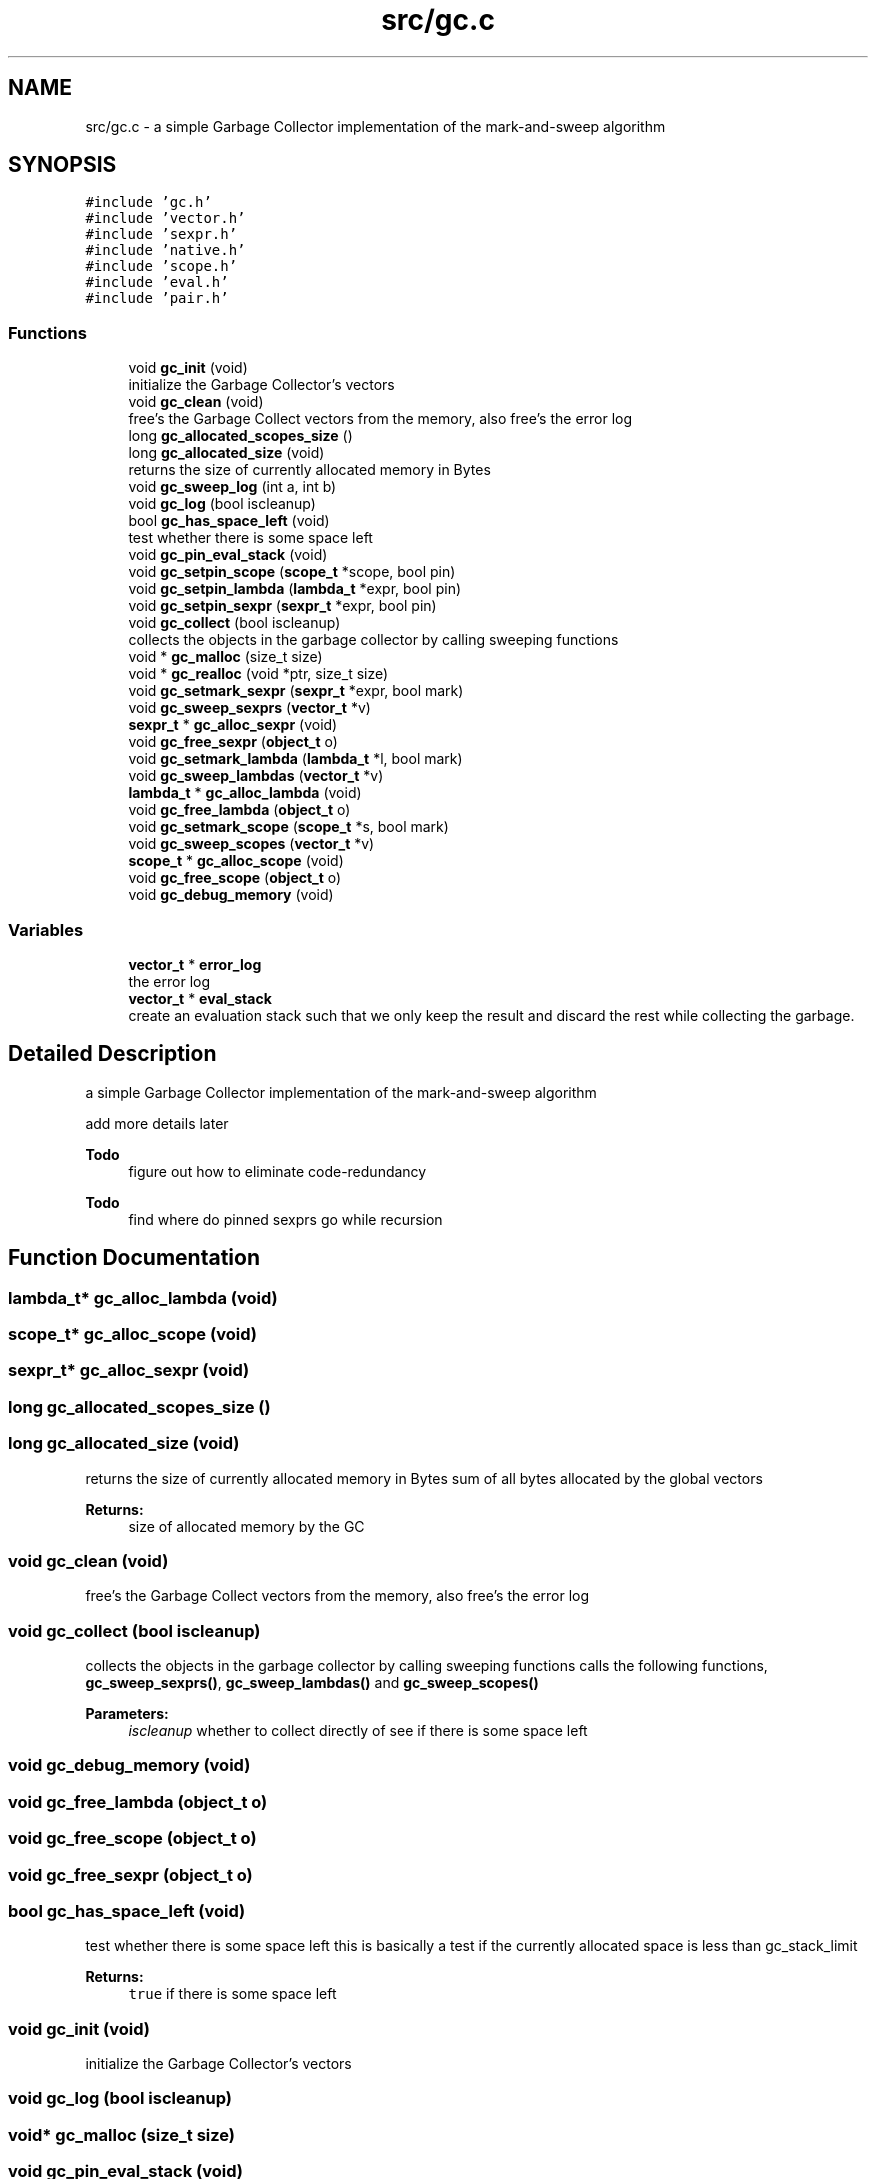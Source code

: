 .TH "src/gc.c" 3 "Sat Dec 1 2018" "Version v0.0.1" "Minimal Scheme/Lisp Interpreter" \" -*- nroff -*-
.ad l
.nh
.SH NAME
src/gc.c \- a simple Garbage Collector implementation of the mark-and-sweep algorithm  

.SH SYNOPSIS
.br
.PP
\fC#include 'gc\&.h'\fP
.br
\fC#include 'vector\&.h'\fP
.br
\fC#include 'sexpr\&.h'\fP
.br
\fC#include 'native\&.h'\fP
.br
\fC#include 'scope\&.h'\fP
.br
\fC#include 'eval\&.h'\fP
.br
\fC#include 'pair\&.h'\fP
.br

.SS "Functions"

.in +1c
.ti -1c
.RI "void \fBgc_init\fP (void)"
.br
.RI "initialize the Garbage Collector's vectors "
.ti -1c
.RI "void \fBgc_clean\fP (void)"
.br
.RI "free's the Garbage Collect vectors from the memory, also free's the error log "
.ti -1c
.RI "long \fBgc_allocated_scopes_size\fP ()"
.br
.ti -1c
.RI "long \fBgc_allocated_size\fP (void)"
.br
.RI "returns the size of currently allocated memory in Bytes "
.ti -1c
.RI "void \fBgc_sweep_log\fP (int a, int b)"
.br
.ti -1c
.RI "void \fBgc_log\fP (bool iscleanup)"
.br
.ti -1c
.RI "bool \fBgc_has_space_left\fP (void)"
.br
.RI "test whether there is some space left "
.ti -1c
.RI "void \fBgc_pin_eval_stack\fP (void)"
.br
.ti -1c
.RI "void \fBgc_setpin_scope\fP (\fBscope_t\fP *scope, bool pin)"
.br
.ti -1c
.RI "void \fBgc_setpin_lambda\fP (\fBlambda_t\fP *expr, bool pin)"
.br
.ti -1c
.RI "void \fBgc_setpin_sexpr\fP (\fBsexpr_t\fP *expr, bool pin)"
.br
.ti -1c
.RI "void \fBgc_collect\fP (bool iscleanup)"
.br
.RI "collects the objects in the garbage collector by calling sweeping functions "
.ti -1c
.RI "void * \fBgc_malloc\fP (size_t size)"
.br
.ti -1c
.RI "void * \fBgc_realloc\fP (void *ptr, size_t size)"
.br
.ti -1c
.RI "void \fBgc_setmark_sexpr\fP (\fBsexpr_t\fP *expr, bool mark)"
.br
.ti -1c
.RI "void \fBgc_sweep_sexprs\fP (\fBvector_t\fP *v)"
.br
.ti -1c
.RI "\fBsexpr_t\fP * \fBgc_alloc_sexpr\fP (void)"
.br
.ti -1c
.RI "void \fBgc_free_sexpr\fP (\fBobject_t\fP o)"
.br
.ti -1c
.RI "void \fBgc_setmark_lambda\fP (\fBlambda_t\fP *l, bool mark)"
.br
.ti -1c
.RI "void \fBgc_sweep_lambdas\fP (\fBvector_t\fP *v)"
.br
.ti -1c
.RI "\fBlambda_t\fP * \fBgc_alloc_lambda\fP (void)"
.br
.ti -1c
.RI "void \fBgc_free_lambda\fP (\fBobject_t\fP o)"
.br
.ti -1c
.RI "void \fBgc_setmark_scope\fP (\fBscope_t\fP *s, bool mark)"
.br
.ti -1c
.RI "void \fBgc_sweep_scopes\fP (\fBvector_t\fP *v)"
.br
.ti -1c
.RI "\fBscope_t\fP * \fBgc_alloc_scope\fP (void)"
.br
.ti -1c
.RI "void \fBgc_free_scope\fP (\fBobject_t\fP o)"
.br
.ti -1c
.RI "void \fBgc_debug_memory\fP (void)"
.br
.in -1c
.SS "Variables"

.in +1c
.ti -1c
.RI "\fBvector_t\fP * \fBerror_log\fP"
.br
.RI "the error log "
.ti -1c
.RI "\fBvector_t\fP * \fBeval_stack\fP"
.br
.RI "create an evaluation stack such that we only keep the result and discard the rest while collecting the garbage\&. "
.in -1c
.SH "Detailed Description"
.PP 
a simple Garbage Collector implementation of the mark-and-sweep algorithm 

add more details later
.PP
\fBTodo\fP
.RS 4
figure out how to eliminate code-redundancy
.RE
.PP
.PP
\fBTodo\fP
.RS 4
find where do pinned sexprs go while recursion 
.RE
.PP

.SH "Function Documentation"
.PP 
.SS "\fBlambda_t\fP* gc_alloc_lambda (void)"

.SS "\fBscope_t\fP* gc_alloc_scope (void)"

.SS "\fBsexpr_t\fP* gc_alloc_sexpr (void)"

.SS "long gc_allocated_scopes_size ()"

.SS "long gc_allocated_size (void)"

.PP
returns the size of currently allocated memory in Bytes sum of all bytes allocated by the global vectors
.PP
\fBReturns:\fP
.RS 4
size of allocated memory by the GC 
.RE
.PP

.SS "void gc_clean (void)"

.PP
free's the Garbage Collect vectors from the memory, also free's the error log 
.SS "void gc_collect (bool iscleanup)"

.PP
collects the objects in the garbage collector by calling sweeping functions calls the following functions, \fBgc_sweep_sexprs()\fP, \fBgc_sweep_lambdas()\fP and \fBgc_sweep_scopes()\fP
.PP
\fBParameters:\fP
.RS 4
\fIiscleanup\fP whether to collect directly of see if there is some space left 
.RE
.PP

.SS "void gc_debug_memory (void)"

.SS "void gc_free_lambda (\fBobject_t\fP o)"

.SS "void gc_free_scope (\fBobject_t\fP o)"

.SS "void gc_free_sexpr (\fBobject_t\fP o)"

.SS "bool gc_has_space_left (void)"

.PP
test whether there is some space left this is basically a test if the currently allocated space is less than gc_stack_limit
.PP
\fBReturns:\fP
.RS 4
\fCtrue\fP if there is some space left 
.RE
.PP

.SS "void gc_init (void)"

.PP
initialize the Garbage Collector's vectors 
.SS "void gc_log (bool iscleanup)"

.SS "void* gc_malloc (size_t size)"

.SS "void gc_pin_eval_stack (void)"

.SS "void* gc_realloc (void * ptr, size_t size)"

.SS "void gc_setmark_lambda (\fBlambda_t\fP * l, bool mark)"

.SS "void gc_setmark_scope (\fBscope_t\fP * s, bool mark)"

.SS "void gc_setmark_sexpr (\fBsexpr_t\fP * expr, bool mark)"

.SS "void gc_setpin_lambda (\fBlambda_t\fP * expr, bool pin)"

.SS "void gc_setpin_scope (\fBscope_t\fP * scope, bool pin)"

.SS "void gc_setpin_sexpr (\fBsexpr_t\fP * expr, bool pin)"

.SS "void gc_sweep_lambdas (\fBvector_t\fP * v)"

.SS "void gc_sweep_log (int a, int b)"

.SS "void gc_sweep_scopes (\fBvector_t\fP * v)"

.SS "void gc_sweep_sexprs (\fBvector_t\fP * v)"

.SH "Variable Documentation"
.PP 
.SS "\fBvector_t\fP* error_log"

.PP
the error log 
.PP
\fBSee also:\fP
.RS 4
\fBerror\&.c\fP
.RE
.PP
the error log
.PP
\fBSee also:\fP
.RS 4
\fBerror\&.c\fP 
.RE
.PP

.SS "\fBvector_t\fP* eval_stack"

.PP
create an evaluation stack such that we only keep the result and discard the rest while collecting the garbage\&. for example the expression (+ 1 (- 5 4 5 (* 7 8) (/ 8 4)) 10), we get the result of each expression and the lowest depth, in the example above, it would be (/ 8 4) and (* 7 8) at depth 0, followed by (- 5 4 5 X Y) where X and Y are the results of (* 7 8) and (/ 8 4) respectively\&. and finally (+ 1 Z 10) where Z is the result of (- 5 4 5 X Y)\&.
.PP
now, the expression (+ 1 (- 5 4 5 (* 7 8) (/ 8 4)) 10) is the parent of (- 5 4 5 (* 7 8) (/ 8 4)) which is also the parent of both (* 7 8) (/ 8 4) so i have to get something like this:
.PP
push:eval_stack (- 5 (* 7 8) (/ 8 4)) (0) push:eval_stack (* 7 8) (1) result = 56, pop:eval_stack push:(0):children_results result push:eval_stack (/ 8 4) (1) result = 2, pop:eval_stack push:(0):children_results result result = -53 pop:eval_stack and since it's scope->parent == NULL we do not push to a parent 
.SH "Author"
.PP 
Generated automatically by Doxygen for Minimal Scheme/Lisp Interpreter from the source code\&.
